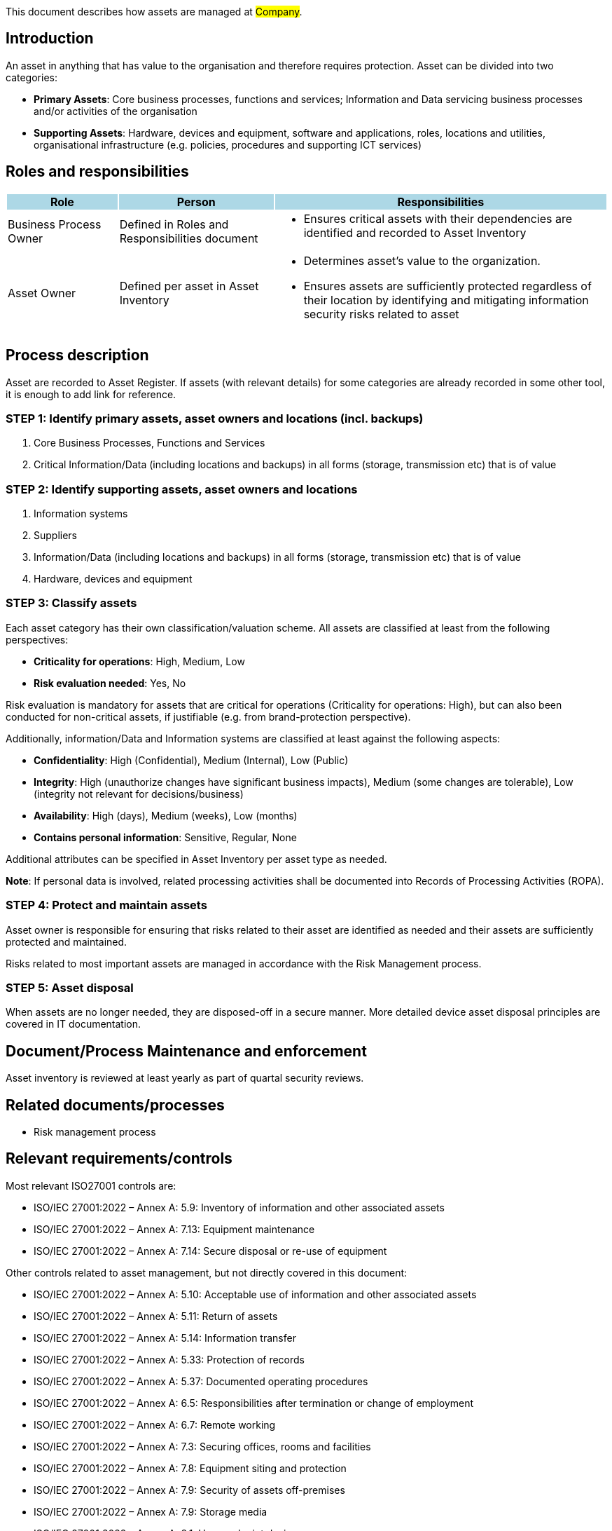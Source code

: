 This document describes how assets are managed at #Company#.

== Introduction

An asset in anything that has value to the organisation and therefore requires protection. 
Asset can be divided into two categories:

* *Primary Assets*: Core business processes, functions and services; 
Information and Data servicing business processes and/or activities of the organisation

* *Supporting Assets*: Hardware, devices and equipment, software and applications, roles, 
locations and utilities, organisational infrastructure (e.g. policies, procedures and supporting ICT services)

== Roles and responsibilities

[width="100%",cols="5,7,15",options="header"]
|=========================================================
|Role {set:cellbgcolor:lightblue}|Person |Responsibilities

|Business Process Owner  {set:cellbgcolor:white}
|Defined in Roles and Responsibilities document 
a|
* Ensures critical assets with their dependencies are identified and recorded to Asset Inventory

|Asset Owner  |Defined per asset in Asset Inventory  
a|
* Determines asset’s value to the organization.

* Ensures assets are sufficiently protected regardless of their location by identifying and mitigating information security risks related to asset

|=========================================================

== Process description

Asset are recorded to Asset Register. If assets (with relevant details) for some categories are already recorded in some other tool, it is enough to add link for reference.


=== STEP 1: Identify primary assets, asset owners and locations (incl. backups)

. Core Business Processes, Functions and Services

. Critical Information/Data (including locations and backups) in all forms (storage, transmission etc) that is of value


=== STEP 2: Identify supporting assets, asset owners and locations


. Information systems

. Suppliers

. Information/Data (including locations and backups) in all forms (storage, transmission etc) that is of value

. Hardware, devices and equipment


=== STEP 3: Classify assets


Each asset category has their own classification/valuation scheme. All assets are classified at least from the following perspectives:

* *Criticality for operations*: High, Medium, Low

* *Risk evaluation needed*: Yes, No

Risk evaluation is mandatory for assets that are critical for operations (Criticality for operations: High), but can also been conducted for non-critical assets, if justifiable (e.g. from brand-protection perspective).


Additionally, information/Data and Information systems are classified at least against the following aspects:

* *Confidentiality*: High (Confidential), Medium (Internal), Low (Public)

* *Integrity*: High (unauthorize changes have significant business impacts), Medium (some changes are tolerable), Low (integrity not relevant for decisions/business)

* *Availability*: High (days), Medium (weeks), Low (months)

* *Contains personal information*: Sensitive, Regular, None

Additional attributes can be specified in Asset Inventory per asset type as needed.

*Note*: If personal data is involved, related processing activities shall be documented into Records of Processing Activities (ROPA).


=== STEP 4: Protect and maintain assets


Asset owner is responsible for ensuring that risks related to their asset are identified as needed and their assets are sufficiently protected and maintained.

Risks related to most important assets are managed in accordance with the Risk Management process.


=== STEP 5: Asset disposal


When assets are no longer needed, they are disposed-off in a secure manner. More detailed device asset disposal principles are covered in IT documentation.


== Document/Process Maintenance and enforcement

Asset inventory is reviewed at least yearly as part of quartal security reviews.

== Related documents/processes

* Risk management process

== Relevant requirements/controls

Most relevant ISO27001 controls are:

* ISO/IEC 27001:2022 – Annex A: 5.9: Inventory of information and other associated assets

* ISO/IEC 27001:2022 – Annex A: 7.13: Equipment maintenance

* ISO/IEC 27001:2022 – Annex A: 7.14: Secure disposal or re-use of equipment


Other controls related to asset management, but not directly covered in this document:

* ISO/IEC 27001:2022 – Annex A: 5.10: Acceptable use of information and other associated assets

* ISO/IEC 27001:2022 – Annex A: 5.11: Return of assets

* ISO/IEC 27001:2022 – Annex A: 5.14: Information transfer

* ISO/IEC 27001:2022 – Annex A: 5.33: Protection of records

* ISO/IEC 27001:2022 – Annex A: 5.37: Documented operating procedures

* ISO/IEC 27001:2022 – Annex A: 6.5: Responsibilities after termination or change of employment

* ISO/IEC 27001:2022 – Annex A: 6.7: Remote working

* ISO/IEC 27001:2022 – Annex A: 7.3: Securing offices, rooms and facilities

* ISO/IEC 27001:2022 – Annex A: 7.8: Equipment siting and protection

* ISO/IEC 27001:2022 – Annex A: 7.9: Security of assets off-premises

* ISO/IEC 27001:2022 – Annex A: 7.9: Storage media

* ISO/IEC 27001:2022 – Annex A: 8.1: User endpoint devices

* ISO/IEC 27001:2022 – Annex A: 8.14: Redundancy of information processing facilities


== References

* link:https://www.enisa.europa.eu/publications/interoperable-eu-risk-management-toolbox[https://www.enisa.europa.eu/publications/interoperable-eu-risk-management-toolbox]

* link:https://www.enisa.europa.eu/publications/2023-interoperable-eu-rm-toolbox/eu-rm-toolbox-library-02-assets-mappings.xlsx[https://www.enisa.europa.eu/publications/2023-interoperable-eu-rm-toolbox/eu-rm-toolbox-library-02-assets-mappings.xlsx]


== Version history

[cols="1,1,3"]
|===============
|Version {set:cellbgcolor:lightblue} | Date | Changes/Author

| 1.0 {set:cellbgcolor:white}
| #TODO <add date>#
| First version created by #N.N#

|===============

== Reviews and approvals

{{{createCards '{
    "template": "base/templates/oneTimeTask",
    "buttonLabel": "Add new task"
}'}}}

{{{report '{
    "name": "base/reports/childrenTable"
}'}}}